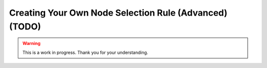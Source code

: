 Creating Your Own Node Selection Rule (Advanced) (TODO)
=======================================================

.. warning::

   This is a work in progress. Thank you for your understanding.
